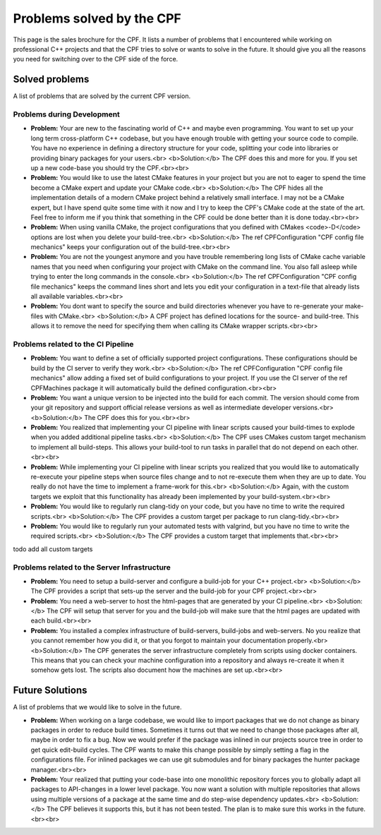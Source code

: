 
Problems solved by the CPF
==========================

This page is the sales brochure for the CPF. It lists a number of problems that I encountered while working on professional C++ projects
and that the CPF tries to solve or wants to solve in the future. It should give you all the reasons you need for switching over to the
CPF side of the force.


Solved problems
---------------

A list of problems that are solved by the current CPF version.


Problems during Development
^^^^^^^^^^^^^^^^^^^^^^^^^^^

- **Problem:** Your are new to the fascinating world of C++ and maybe even programming.
  You want to set up your long term cross-platform C++ codebase, but you have enough trouble 
  with getting your source code to compile. You have no experience in defining a directory
  structure for your code, splitting your code into libraries or providing binary packages
  for your users.<br>
  <b>Solution:</b> The CPF does this and more for you. If you set up a new code-base you should
  try the CPF.<br><br>

- **Problem:** You would like to use the latest CMake features in your project but you
  are not to eager to spend the time become a CMake expert and update your CMake code.<br>
  <b>Solution:</b> The CPF hides all the implementation details of a modern CMake project behind
  a relatively small interface. I may not be a CMake expert, but I have spend quite some time with
  it now and I try to keep the CPF's CMake code at the state of the art. Feel free to inform me
  if you think that something in the CPF could be done better than it is done today.<br><br>

- **Problem:** When using vanilla CMake, the project configurations that you defined with CMakes
  <code>-D</code> options are lost when you delete your build-tree.<br>
  <b>Solution:</b> The \ref CPFConfiguration "CPF config file mechanics" keeps your configuration
  out of the build-tree.<br><br>

- **Problem:** You are not the youngest anymore and you have trouble remembering long lists
  of CMake cache variable names that you need when configuring your project with CMake on
  the command line. You also fall asleep while trying to enter the long commands in the console.<br>
  <b>Solution:</b> The \ref CPFConfiguration "CPF config file mechanics" keeps the command lines
  short and lets you edit your configuration in a text-file that already lists all available variables.<br><br>

- **Problem:** You dont want to specify the source and build directories whenever you have
  to re-generate your make-files with CMake.<br>
  <b>Solution:</b> A CPF project has defined locations for the source- and build-tree. This allows
  it to remove the need for specifying them when calling its CMake wrapper scripts.<br><br>


.. todo: Is that all here?


Problems related to the CI Pipeline
^^^^^^^^^^^^^^^^^^^^^^^^^^^^^^^^^^^

- **Problem:** You want to define a set of officially supported project configurations.
  These configurations should be build by the CI server to verify they work.<br>
  <b>Solution:</b> The \ref CPFConfiguration "CPF config file mechanics" allow adding a fixed
  set of build configurations to your project. If you use the CI server of the \ref CPFMachines
  package it will automatically build the defined configuration.<br><br>

- **Problem:** You want a unique version to be injected into the build for each commit.
  The version should come from your git repository and support official release versions
  as well as intermediate developer versions.<br>
  <b>Solution:</b> The CPF does this for you.<br><br>

- **Problem:** You realized that implementing your CI pipeline with linear scripts caused
  your build-times to explode when you added additional pipeline tasks.<br>
  <b>Solution:</b> The CPF uses CMakes custom target mechanism to implement all build-steps.
  This allows your build-tool to run tasks in parallel that do not depend on each other.<br><br>

- **Problem:** While implementing your CI pipeline with linear scripts you realized that
  you would like to automatically re-execute your pipeline steps when source files change
  and to not re-execute them when they are up to date. You really do not have the time
  to implement a frame-work for this.<br>
  <b>Solution:</b> Again, with the custom targets we exploit that this functionality
  has already been implemented by your build-system.<br><br>

- **Problem:** You would like to regularly run clang-tidy on your code, but you have
  no time to write the required scripts.<br>
  <b>Solution:</b> The CPF provides a custom target per package to run clang-tidy.<br><br>

- **Problem:** You would like to regularly run your automated tests with valgrind, but you have
  no time to write the required scripts.<br>
  <b>Solution:</b> The CPF provides a custom target that implements that.<br><br>


\todo add all custom targets


Problems related to the Server Infrastructure
^^^^^^^^^^^^^^^^^^^^^^^^^^^^^^^^^^^^^^^^^^^^^

- **Problem:** You need to setup a build-server and configure a build-job for your C++ project.<br>
  <b>Solution:</b> The CPF provides a script that sets-up the server and the build-job for your
  CPF project.<br><br>

- **Problem:** You need a web-server to host the html-pages that are generated by your CI pipeline.<br>
  <b>Solution:</b> The CPF will setup that server for you and the build-job will make sure that the
  html pages are updated with each build.<br><br>

- **Problem:** You installed a complex infrastructure of build-servers, build-jobs and web-servers.
  No you realize that you cannot remember how you did it, or that you forgot to maintain your documentation
  properly.<br>
  <b>Solution:</b> The CPF generates the server infrastructure completely from scripts using docker containers.
  This means that you can check your machine configuration into a repository and always re-create it when
  it somehow gets lost. The scripts also document how the machines are set up.<br><br>


Future Solutions
----------------

A list of problems that we would like to solve in the future.

- **Problem:** When working on a large codebase, we would like to import packages that
  we do not change as binary packages in order to reduce build times. Sometimes it turns
  out that we need to change those packages after all, maybe in order to fix a bug.
  Now we would prefer if the package was inlined in our projects source tree in order
  to get quick edit-build cycles. The CPF wants to make this change possible by simply
  setting a flag in the configurations file. For inlined packages we can use git submodules
  and for binary packages the hunter package manager.<br><br>

- **Problem:** Your realized that putting your code-base into one monolithic repository
  forces you to globally adapt all packages to API-changes in a lower level package.
  You now want a solution with multiple repositories that allows using multiple versions
  of a package at the same time and do step-wise dependency updates.<br>
  <b>Solution:</b> The CPF believes it supports this, but it has not been tested. The plan
  is to make sure this works in the future.<br><br>


